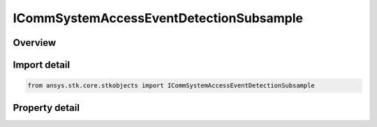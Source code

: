ICommSystemAccessEventDetectionSubsample
========================================

.. py:class:: ansys.stk.core.stkobjects.ICommSystemAccessEventDetectionSubsample

   object
   
   Provide access to the properties an access sub-sample event detection algorithm.

.. py:currentmodule:: ICommSystemAccessEventDetectionSubsample

Overview
--------

.. tab-set::

    .. tab-item:: Properties
        
        .. list-table::
            :header-rows: 0
            :widths: auto

            * - :py:attr:`~ansys.stk.core.stkobjects.ICommSystemAccessEventDetectionSubsample.time_convergence`
              - Gets or sets the time convergence value for Access. Uses Time Dimension.
            * - :py:attr:`~ansys.stk.core.stkobjects.ICommSystemAccessEventDetectionSubsample.absolute_tolerance`
              - Gets or sets the criterion used for convergence in value for values near 0. An event is said to be detected when a constraint value's difference compared to the previous sample is within this tolerance: (value - previousValue) < absoluteTolerance.
            * - :py:attr:`~ansys.stk.core.stkobjects.ICommSystemAccessEventDetectionSubsample.relative_tolerance`
              - An event is said to be detected when a constraint value's relative difference compared to the previous sample is within this tolerance: (value - previousValue) / value < relativeTolerance.


Import detail
-------------

.. code-block:: python

    from ansys.stk.core.stkobjects import ICommSystemAccessEventDetectionSubsample


Property detail
---------------

.. py:property:: time_convergence
    :canonical: ansys.stk.core.stkobjects.ICommSystemAccessEventDetectionSubsample.time_convergence
    :type: float

    Gets or sets the time convergence value for Access. Uses Time Dimension.

.. py:property:: absolute_tolerance
    :canonical: ansys.stk.core.stkobjects.ICommSystemAccessEventDetectionSubsample.absolute_tolerance
    :type: float

    Gets or sets the criterion used for convergence in value for values near 0. An event is said to be detected when a constraint value's difference compared to the previous sample is within this tolerance: (value - previousValue) < absoluteTolerance.

.. py:property:: relative_tolerance
    :canonical: ansys.stk.core.stkobjects.ICommSystemAccessEventDetectionSubsample.relative_tolerance
    :type: float

    An event is said to be detected when a constraint value's relative difference compared to the previous sample is within this tolerance: (value - previousValue) / value < relativeTolerance.


